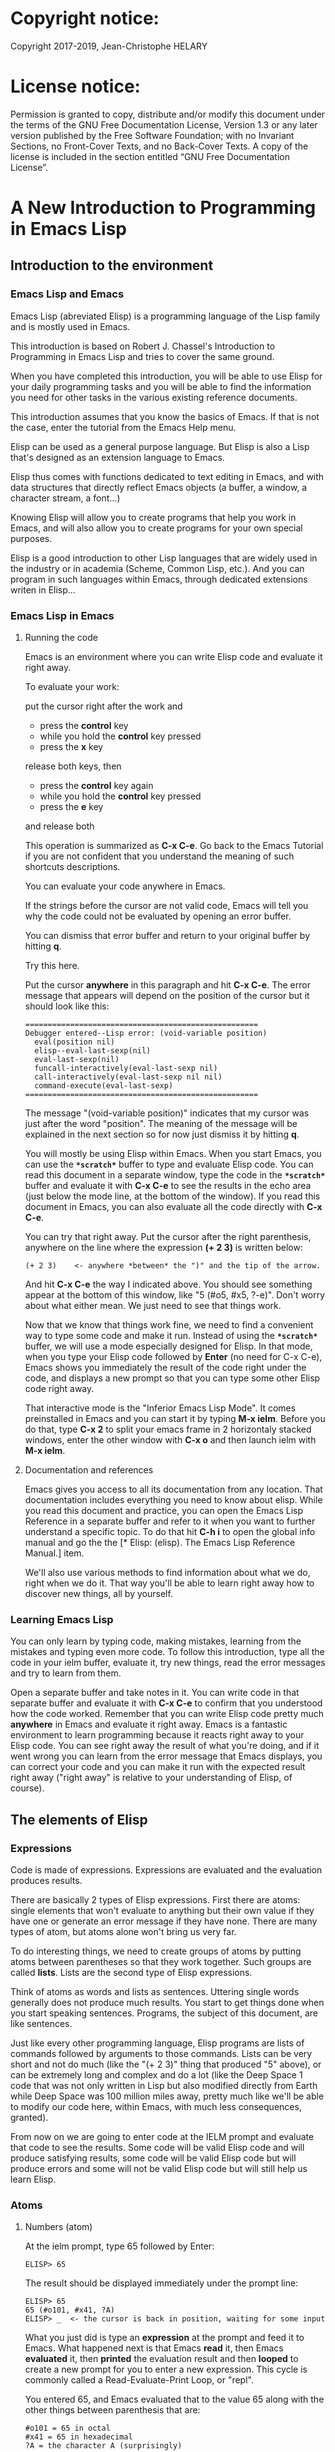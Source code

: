 * Copyright notice:
Copyright 2017-2019, Jean-Christophe HELARY
* License notice:
Permission is granted to copy, distribute and/or modify this document
under the terms of the GNU Free Documentation License, Version 1.3 or
any later version published by the Free Software Foundation; with no
Invariant Sections, no Front-Cover Texts, and no Back-Cover Texts. A
copy of the license is included in the section entitled “GNU Free
Documentation License”.
* A New Introduction to Programming in Emacs Lisp
** Introduction to the environment
*** Emacs Lisp and Emacs
Emacs Lisp (abreviated Elisp) is a programming language of the Lisp
family and is mostly used in Emacs.

This introduction is based on Robert J. Chassel's Introduction to
Programming in Emacs Lisp and tries to cover the same ground.

When you have completed this introduction, you will be able to use
Elisp for your daily programming tasks and you will be able to find
the information you need for other tasks in the various existing
reference documents.

This introduction assumes that you know the basics of Emacs. If that
is not the case, enter the tutorial from the Emacs Help menu.

Elisp can be used as a general purpose language. But Elisp is also a
Lisp that's designed as an extension language to Emacs.

Elisp thus comes with functions dedicated to text editing in Emacs,
and with data structures that directly reflect Emacs objects (a
buffer, a window, a character stream, a font...)

Knowing Elisp will allow you to create programs that help you work in
Emacs, and will also allow you to create programs for your own special
purposes.

Elisp is a good introduction to other Lisp languages that are widely
used in the industry or in academia (Scheme, Common Lisp, etc.). And
you can program in such languages within Emacs, through dedicated
extensions writen in Elisp...

*** Emacs Lisp in Emacs
**** Running the code
Emacs is an environment where you can write Elisp code and evaluate it
right away.

To evaluate your work:

put the cursor right after the work and
- press the *control* key
- while you hold the *control* key pressed
- press the *x* key
release both keys, then
- press the *control* key again
- while you hold the *control* key pressed
- press the *e* key
and release both

This operation is summarized as *C-x C-e*. Go back to the Emacs
Tutorial if you are not confident that you understand the meaning of
such shortcuts descriptions.

You can evaluate your code anywhere in Emacs.

If the strings before the cursor are not valid code, Emacs will tell
you why the code could not be evaluated by opening an error buffer.

You can dismiss that error buffer and return to your original buffer
by hitting *q*.

Try this here.

Put the cursor *anywhere* in this paragraph and hit *C-x C-e*. The
error message that appears will depend on the position of the cursor
but it should look like this:

: ====================================================
: Debugger entered--Lisp error: (void-variable position)
:   eval(position nil)
:   elisp--eval-last-sexp(nil)
:   eval-last-sexp(nil)
:   funcall-interactively(eval-last-sexp nil)
:   call-interactively(eval-last-sexp nil nil)
:   command-execute(eval-last-sexp)
: ====================================================

The message "(void-variable position)" indicates that my cursor was
just after the word "position". The meaning of the message will be
explained in the next section so for now just dismiss it by hitting
*q*.

You will mostly be using Elisp within Emacs. When you start Emacs, you
can use the *=*scratch*=* buffer to type and evaluate Elisp code. You can
read this document in a separate window, type the code in the *=*scratch*=*
buffer and evaluate it with *C-x C-e* to see the results in the echo
area (just below the mode line, at the bottom of the window). If you
read this document in Emacs, you can also evaluate all the code
directly with *C-x C-e*.

You can try that right away. Put the cursor after the right
parenthesis, anywhere on the line where the expression *(+ 2 3)* is
written below:

: (+ 2 3)    <- anywhere *between* the ")" and the tip of the arrow.

And hit *C-x C-e* the way I indicated above. You should see something
appear at the bottom of this window, like "5 (#o5, #x5, ?\C-e)". Don't
worry about what either mean. We just need to see that things work.

Now that we know that things work fine, we need to find a convenient
way to type some code and make it run. Instead of using the *=*scratch*=*
buffer, we will use a mode especially designed for Elisp. In that
mode, when you type your Elisp code followed by *Enter* (no need for C-x
C-e), Emacs shows you immediately the result of the code right under
the code, and displays a new prompt so that you can type some other
Elisp code right away.

That interactive mode is the "Inferior Emacs Lisp Mode". It comes
preinstalled in Emacs and you can start it by typing *M-x ielm*. Before
you do that, type *C-x 2* to split your emacs frame in 2 horizontaly
stacked windows, enter the other window with *C-x o* and then launch
ielm with *M-x ielm*.

**** Documentation and references

Emacs gives you access to all its documentation from any
location. That documentation includes everything you need to know
about elisp. While you read this document and practice, you can open
the Emacs Lisp Reference in a separate buffer and refer to it when you
want to further understand a specific topic. To do that hit *C-h i* to
open the global info manual and go the the [* Elisp: (elisp).  The
Emacs Lisp Reference Manual.] item.

We'll also use various methods to find information about what we do,
right when we do it. That way you'll be able to learn right away how
to discover new things, all by yourself.

*** Learning Emacs Lisp
You can only learn by typing code, making mistakes, learning from the
mistakes and typing even more code. To follow this introduction, type
all the code in your ielm buffer, evaluate it, try new things, read
the error messages and try to learn from them.

Open a separate buffer and take notes in it. You can write code in
that separate buffer and evaluate it with *C-x C-e* to confirm that
you understood how the code worked. Remember that you can write Elisp
code pretty much *anywhere* in Emacs and evaluate it right away. Emacs
is a fantastic environment to learn programming because it reacts
right away to your Elisp code. You can see right away the result of
what you're doing, and if it went wrong you can learn from the error
message that Emacs displays, you can correct your code and you can
make it run with the expected result right away ("right away" is
relative to your understanding of Elisp, of course).

** The elements of Elisp
*** Expressions
Code is made of expressions. Expressions are evaluated and the
evaluation produces results.

There are basically 2 types of Elisp expressions. First there are
atoms: single elements that won't evaluate to anything but their own
value if they have one or generate an error message if they have
none. There are many types of atom, but atoms alone won't bring us
very far.

To do interesting things, we need to create groups of atoms by putting
atoms between parentheses so that they work together. Such groups are
called *lists*. Lists are the second type of Elisp expressions.

Think of atoms as words and lists as sentences. Uttering single words
generally does not produce much results. You start to get things done
when you start speaking sentences. Programs, the subject of this
document, are like sentences.

Just like every other programming language, Elisp programs are lists
of commands followed by arguments to those commands. Lists can be very
short and not do much (like the "(+ 2 3)" thing that produced "5"
above), or can be extremely long and complex and do a lot (like the
Deep Space 1 code that was not only written in Lisp but also modified
directly from Earth while Deep Space was 100 million miles away,
pretty much like we'll be able to modify our code here, within Emacs,
with much less consequences, granted).

From now on we are going to enter code at the IELM prompt and evaluate
that code to see the results. Some code will be valid Elisp code and
will produce satisfying results, some code will be valid Elisp code
but will produce errors and some will not be valid Elisp code but will
still help us learn Elisp.

*** Atoms
**** Numbers (atom)
At the ielm prompt, type 65 followed by Enter:

: ELISP> 65

The result should be displayed immediately under the prompt line:

: ELISP> 65
: 65 (#o101, #x41, ?A)
: ELISP> _  <- the cursor is back in position, waiting for some input

What you just did is type an *expression* at the prompt and feed it to
Emacs. What happened next is that Emacs *read* it, then Emacs
*evaluated* it, then *printed* the evaluation result and then *looped*
to create a new prompt for you to enter a new expression. This cycle
is commonly called a Read-Evaluate-Print Loop, or "repl".

You entered 65, and Emacs evaluated that to the value 65 along with
the other things between parenthesis that are:

: #o101 = 65 in octal
: #x41 = 65 in hexadecimal
: ?A = the character A (surprisingly)

The first 65 is 65 in "decimal", the way numbers are counted the most
commonly by human being. Emacs supports octal and hexadecimal ways of
counting too.

Also, as far as Emacs is concered, characters are represented by the
number that is their position in the very long list that is the
character set internally supported by Emacs.

For practical purposes, Emacs only displays characters for integer
values between 0 and 127, although this can be modified by the user
[-> see 24.9 Evaluating Emacs Lisp Expressions]. If you change that
setting and evaluate a big number, you'll see that it might not be
associated anymore to a character. On my machine, the biggest number
associated to a character is 1114111, but the character is not
displayable with the fonts I use so I only see: "?􏿿 ".

You may wonder about the ? before A. This is just a convention to say
"this is the character A, not hexadecimal 10 and not a variable that
is called A".

All the returned values are equivalent:

: ELISP> #o101
: 65 (#o101, #x41, ?A)

: ELISP> #x41
: 65 (#o101, #x41, ?A)

: ELISP> ?A
: 65 (#o101, #x41, ?A)

Try to enter other numerical values and see what you get. For example:

: ELISP> -10.3
: -10.3

: ELISP> 10e3
: 10000.0

Elisp evaluates integers and floating numbers as integers and floating
numbers. We'll be able to use that later to do some arithmetic.

[-> See Chapter 3 Numbers in the Elisp reference]

**** Symbols (atom)
We've just seen how numbers were evaluated. What about letters ?

: ELISP> rose
: *** Eval error ***  Symbol's value as variable is void: rose

Emacs displays an evaluation error message. By reading it, you can see
that Emacs considered our input as a *symbol*. It interpreted the symbol
as a *variable*, for which it found that the value was *void*. And since
the evaluation produced an error and not something like *rose*, we can
say that we did not do the right thing.

*rose* is interpreted as a symbol that represents a variable for which
no value has been set. Because no value has been set, Emacs stops the
evaluation and displays an error message.

There are times when we want to use a symbol but we don't want Emacs to evaluate it right away, becauce its value is not yet set for exemple. For this we *quote* it by preceeding it with an apostrophe.

: ELISP> 'rose
: rose

Here, Emacs sees that we put the apostrophe before the symbol so it
won't try to evaluate it and it evaluates the expression as the symbol itself.

Symbols can be non-conventional words. Let's see a symbol that is actually associated to a variable that holds a value:

: ELISP> fill-column
: 70 (#o106, #x46, ?F)

We're seeing a word that evaluates to a number... This "fill-column"
symbol is a *variable* that actually holds the value 70. "fill-column" is defined within Emacs as the "Column beyond which automatic line-wrapping should happen." (quoted from C-h v fill-column).

The value is 70 on my machine but it can differ on yours. Since 70 is
an integer, Emacs also provides us with its octal, hexadecimal and
"character set" representation.

[-> 8 Symbols]

**** Messages (atom)
When we put "rose" between double quotation marks (like we just did in
this sentence), Emacs stops considering it as a symbol that is
supposed to be associated with a value and evaluates it as a
string. Something like a message to display to the human reader.

: ELISP> "rose"
: "rose"

Any sequence of characters that is between double quotations marks is
considered as one string and its value is the string itself. Strings
are arrays of characters (the same characters we saw above when we evaluated 65).

[-> 4 Strings and Characters]

**** Symbols and strings summary

When we evaluated rose, Emacs told us that its value was "void". When
we evaluated 'rose, the value was rose itself. When we input "rose",
the evaluated value remained "rose".

A symbol evaluates to the value it is associated to, a quoted symbol
evaluates to the symbol, a string evaluates to the same string.

: ELISP> fill-column
: 70 (#o106, #x46, ?F)

: ELISP> 'fill-column
: fill-column

: ELISP> "fill-column"
: "fill-column"

*** Lists
Now, let's try to associate atoms together to see if they can fusion
into something interesting. For example, let's try to add 2 and 3.

: ELISP> add 2 and 3
: *** IELM error ***  More than one sexp in input

Ooops. We did something wrong, let's learn from that. Our "input" is
"add 2 and 3". That input has more than one "sexp" in it and that's
wrong. And it's not an EVALuation error, but an IELM error.

Let's see if we met sexps before:

: ELISP> 65 65
: *** IELM error *** More than one sexp in input

Here. 65 is also a "sexp", which is in fact short for "s-expression",
which is itself short for "symbolic expression" which is also what
we've called "expression" so far. Just so that you know, we also call
such things "forms".

Here, we have spaces that separate our atoms (or "sexps"). IELM does
not want more than one sexp at a time. So let's feed it just one sexp
with our 4 elements. Let's start with what we know: double quotation
marks.

: ELISP> "add 2 and 3"
: "add 2 and 3"

Good, that's a string, which as an atom is also a single sexp, but
that's not 5.

What we did is just create a string that's longer than one word, but
since Emacs only treats it as a string we've not advanced much.

By the way, a string, however long it is, is still an atom, because it
is a succession (an array) of characters some of which can happen to
be spaces but since Emacs does not read human languages, spaces are
not relevant as far as Emacs strings are concerned.

To have Emacs consider a sexp with multiple elements as a list of
elements that work together, we need to create something that Emacs
will consider a list.

All programing languages are based on lists of elements that work
together. The language syntax specifies how to write the elements so
that they are considered a valid list of elements for evaluation.

But Elisp and all the other languages of the Lisp family are special
in that regard because they are "LISt Processing" languages. Lists are
written in their names. Lists are trivialy easy to create in Lisps
because lists are what Lisps were made for. In Lisps (and in Elisp),
to create a list, you just put all your elements between parenthesis.

That's it.

Let's try that.

: ELISP> (add 2 and 3)
: *** Eval error ***  Symbol’s function definition is void: add

Interesting. We've seen a similar error message before, when we
evaluated *rose*.

: ELISP> rose
: *** Eval error ***  Symbol's value as variable is void: rose

So, "add" is interpreted as a *symbol* and in that position it is
expected to be a *function* but Emacs seemingly does not recognize the
symbol "add" as being defined as something that adds numbers.

If *rose* had been in the position of *add* we would have had the same
error (don't take my word for it, try). Depending on the context, a
symbol is expected to work differently. It can be expected to be a
variable or a function. This behavior is specific to a few Lisp
dialects to which Elisp belongs. Other Lisps would consider that a
symbol can either be a function or a variable but not both depending
on it's position.

By the way, we're trying to obtain 5 here, but if we just needed to
keep that list as is (we may need a list of words that are not to be
evaluated as symbols right now), we could have quoted it, just like we
did for the 'rose symbol above, and Emacs would be fine with that
because we're asking it to not evaluate the list but just return it as
is:

: ELISP> '(add 2 and 3)
: (add 2 and 3)

Now, let's go back to adding up 2 and 3. In our mathematics classes we
did not use "add" to add two numbers, we used *+*. So let's try that
instead:

: ELISP> (+ 2 and 3)
: *** Eval error ***  Symbol’s value as variable is void: and

We're getting closer. *+* is considered as a function (unlike *add*), 2
does not cause problems, but *and* does since Emacs wants it to be a
variable with some value attached. But if *and* has got a value, we
won't be adding only 2 and 3 but 2, the value of *and* and 3, which is
not what we want.

Back to the math class, we did not use "and" to do our additions did
we? Let's get rid of it.

: ELISP> (+ 2 3)
: 5 (#o5, #x5, ?\C-e)

Et voilà! *+* is recognized as a symbol that's attached to a function
that's actually defined as adding numbers and 2 as well as 3 are
recognized as numbers and get added together to produce 5.
*+* is the function that adds what follows it, and from now on let's
call what follows "arguments".

By the way, any kind of space between the elements/arguments would work:

: ELISP>(+
: 2
: 3
: )
: 5 (#o5, #x5, ?\C-e)

Spaces, new lines etc. are called "whitespace". And any whitespace is good to separate elements in a list.

[-> 5 Lists ]

*** Sexps and evaluation
Just out of curiosity, let's check if Emacs considers (+ 2 3) as a
sexp. We remember that ielm does not like having more than one sexp on
one evaluation line, so we can use the trick of putting (+ 2 3) twice
on the evaluation line and see what the error message will be:

: ELISP>(+ 2 3) (+ 2 3)
: *** IELM error ***  More than one sexp in input

Here we go. Lists too are sexps. And since ielm evaluates only one
sexp at a time, putting two lists on the evaluation line will result
in an error too.

So, what do we have?
 • Numbers are atoms and are sexps.
 • Symbols are atoms and are sexps.
 • Strings are atoms and are sexps.
 • Lists are composed of sexps and are sexps.

So we can have something like ((+ 2 3) (+2 3)) and Emacs would
consider that as one sexp composed of 2 lists each composed of 3
atoms.

But what would that evaluate to? Let's give it a thought:

The first sexp is (+ 2 3). We have seen above that to avoid an error,
the first element of a list that we send unquoted for evaluation
should be a function and the other elements should be arguments to
that function.

Is (+ 2 3) itself a function? As far as we've seen, it doesn't look
like one. (+ 2 3) is a list. So we're almost guaranteed to generate an
error message. Let's try:

: ELISP>((+ 2 3) (+ 2 3))
: *** Eval error ***  Invalid function: (+ 2 3)

Well, we knew that already, didn't we?

We already know that (+ 2 3) is 5, so basically what we sent to Emacs was (5 5), which we know is not going to give us anything special (not that we won't sometimes need to have such a sexp, but not now).

[ -> 9 Evaluation ]

*** TODO Other kinds of data
**** functions
*** TODO find appropriate title for the section [Functions, arguments and types]
**** number-or-marker-p
We've seen different types of Lisp elements. Let's try to add them all
up:

: ELISP> (+ 2 fill-column 'rose "this is a string" (+ 2 3))
: *** Eval error ***  Wrong type argument: number-or-marker-p, rose

Emacs does not mind having a + as the first element of the list
(expected), it does not mind having 2 as the second element, which
also is the first argument of + (equally expected), it does not mind
having fill-column as the second argument to +, which shows that Emacs
properly evaluated fill-column to 70 before considering whether it
would be an appropriate argument for + (not really expected but good
to know), and then it considers that the symbol 'rose was not of the
appropriate *type* because "number-or-marker-p"...

'rose is of the wrong type, but what of unquoted *rose*:

: ELISP>(+ 2 fill-column rose "this is a string" (+ 2 3))
: *** Eval error ***  Symbol’s value as variable is void: rose

That small quote was enough to profundly change the status of *rose*.

In the first case, 'rose is evaluated as rose, and rose, being a
symbol is neither a number nor a "marker" (we'll see later what a
marker is), which Emacs seems to expect as an argument to *+*.

In the second case, rose is evaluated as a symbol that represents a
variable (like fill-column) but unlike fill-column it does not have a
value so Emacs tells us about that and stops evaluating the
expression.

Let's remove rose from the list for the moment and see the rest of the
sexp.

: ELISP>(+ 2 fill-column "this is a string" (+ 2 3))
: *** Eval error ***  Wrong type argument: number-or-marker-p, "this is a string"

Here again, we see that *+* expects "number or marker" arguments which a
string is not and so Emacs stops evaluating the sexp and returns an
error message.

**** TODO find a function that give the type of its argument
**** type-of

Let's remove the string and see what's left:

: ELISP>(+ 2 fill-column (+ 2 3))
: 77 (#o115, #x4d, ?M)

Nice! We see that (+ 2 3) is evaluated before being considered as an
argument for +, just like fill-column was, and since it was evaluated
to 5, which seems to be considered as a number-or-marker (we don't
know yet which), it was allowed as an argument and was added to the
two other arguments.

What we've seen is that Emacs evaluated the whole sexp from left to
right, stopping at each of its elements and either evaluating them
directly to see if their evaluation produced something compatible with
the whole sexp (+ 2 and fill-column) or, in the case of (+ 2 3),
evaluating each element of sub-sexps to produce an evaluation of that
specific sub-sexp. Only once Emacs had all the elements evaluated did
it produce and evaluation of the main sexp:

1. (+ 2 fill-column (+ 2 3))
2. (+ 2 70 5)
3. 77

So, what is this number-or-marker-p thing?

Let's try to use it as a function:

: ELISP> (number-or-marker-p 3)
: t
: ELISP> (number-or-marker-p fill-column)
: t
: ELISP> (number-or-marker-p "rose")
: nil

*nil* means "nothing" or "non-existent". In the context of Lisp, it means *false*. It is the opposite of *t*, which means *true*. So the function tells us that "rose" is *not* a number or a marker.

: ELISP> (number-or-marker-p rose)
: *** Eval error ***  Symbol’s value as variable is void: rose

Here we are, number-or-marker-p is a function that tests whether its argument is a number or marker. In the case of + we can guess that + calls number-or-marker-p to test all its argument to see if it really can add them all up.

Let's try a function that, we expect, won't accept numbers or markers as arguments:

: ELISP> (message 3)
: *** Eval error ***  Wrong type argument: stringp, 3

*message* expects strings and we can infer that stringp is a function that tests whether its argument is a string or not:

: ELISP> (stringp 3)
: nil
: ELISP> (stringp "rose")
: t
: ELISP> (stringp 'rose)
: nil
: ELISP> (stringp rose)
: *** Eval error ***  Symbol’s value as variable is void: rose

Et voilà!

[ -> 12 Functions ]

*** Summary

We've learned a huge lot already.

 • Lisp evaluates expressions and returns the resulting value.
 • Lisp expressions can be atoms or lists
 • Lisp lists can contain atoms or lists
 • Lisp expressions are evaluated one element at a time, from left to right
 • Evaluation stops when an element is not of the expected type, or more generally when an error occurs.

An Elisp  program is thus just a list of elements that are evaluated sequentially to produce a global result, and running a program means evaluating the list it is made of. Although we've only dealt with small lists until now, all Elisp programs are made of such lists. That's really all there is to lisp.

** Some useful functions
*** Describe function
Emacs is a fully documented system. You can find information on all
the functions that it uses by using the *describe-function* function.

: ELISP> (describe-function quote)
: *** Eval error ***  Symbol’s value as variable is void: quote

*describe-function* is a normal function that evaluates all its
elements one by one. In this position, *quote* is considered a
variable and since it is not associated to a value, an error occurs.

So, what is the sexp that is evaluated as being *quote*?

Well, (quote quote) of course, or 'quote, to make things simple. Let's
try that:

: ELISP> (describe-function 'quote)
: ...........

When you evaluate this in *ielm*, two things happen. The first is that
a help message is displayed below the ELISP> prompt, just like for
other evaluations, and the second is that a help buffer is separately
opened to display the help message (that's the standard way to display
a help message). The help buffer has a better format that I'll copy
here:

: ==========================================================================
: quote is a special form in ‘C source code’.
:
: (quote ARG)
:
: Return the argument, without evaluating it.  ‘(quote x)’ yields ‘x’.
: Warning: ‘quote’ does not construct its return value, but just
: returns the value that was pre-constructed by the Lisp reader (see
: info node ‘(elisp)Printed Representation’).
: This means that '(a . b) is not identical to (cons 'a 'b): the former
: does not cons.  Quoting should be reserved for constants that will
: never be modified by side-effects, unless you like self-modifying
: code.
: See the common pitfall in info node ‘(elisp)Rearrangement’ for an
: example of unexpected results when a quoted object is modified.
: ==========================================================================

The help message says what we've already discovered: *quote* is a
special form and it takes only one argument (ARG). And what it does is
return the argument without evaluating it. The rest of the help is a
bit obscure and you can ignore it for now.

What about describing the *describe-function* function?

: ELISP> (describe-function 'describe-function)
: ==========================================================================
: describe-function is an interactive autoloaded compiled Lisp function
: in ‘help-fns.el’.
:
: It is bound to C-h f, <f1> f, <help> f, <menu-bar> <help-menu>
: <describe> <describe-function>.
:
: (describe-function FUNCTION)
:
: Display the full documentation of FUNCTION (a symbol).
: ==========================================================================

This help message also tells us that the argument is not ARG, as for
*quote*, but FUNCTION, hinting at the fact that it does not take just
any one argument, but just a function. It is also bound to a number of
ways to access it easily, like hitting C-h f.

*** Back to Quote

*'rose* is actually *(quote rose)*, but the quote function is used so
often that it was abbriddged into *'*. However, we've seen above that
a normal function was evaluated by Emacs by evaluating all its
elements from left to right. Here, if Emacs were to evaluate *rose*,
it would raise an error since *rose* has not yet been associated to a
value. So what *quote* does is tell Emacs to *not* evaluate its
argument. *quote* is a *special form* because it's evaluation rules do
not conform to the lisp standard. There are other special forms that
all have specific evaluation rules.

: ELISP> (quote rose)
: rose

: ELISP> (quote rose bud)
: *** Eval error ***  Wrong number of arguments: quote, 2

The quote function does not accept 2 arguments...

: ELISP> (quote (rose bud))
: (rose bud)
*** Numbers
**** Number or Marker

We saw above that *number-or-marker-p* was actually a function that checks whether a given argument is a number or a marker, let's check its definition by using the function *describe-function*:

: ELISP> (describe-function 'number-or-marker-p)
: ==========================================================================
: number-or-marker-p is a built-in function in ‘src/data.c’.
:
: (number-or-marker-p OBJECT)
:
: Return t if OBJECT is a number or a marker.
:
: [back]
: ==========================================================================

We now understand what happens when we ask Emacs to add objects. Once
Emacs evaluates the first element of the list as being the function
*+*, it checks whether the other elements are all numbers or markers
by using the *number-or-marker-p* function on all the elements. If the
function returns *t* (short for "true") then the element can be an
argument to *+*. If there is one element for which
*number-or-marker-p* does not return *t* (in which case the function
would return *nil*, or eventually an error), then the addition
evaluation stops and Emacs displays an error message.

Let's see how that works with the numbers we evaluated in the first
chapter, where we saw that 65 was equivalent to #o101, #x41 and ?A:

: ELISP> (number-or-marker-p 65)
: t
: 
: ELISP> (number-or-marker-p #o101)
: t
: 
: ELISP> (number-or-marker-p #x41)
: t
: 
: ELISP> (number-or-marker-p ?A)
: t

Now, let's see if how that works for *A*, which looks like the
character A:

: ELISP> (number-or-marker-p A)
: nil

If we evaluate *A*, we find that it is just like *rose*, a variable
for which no value has been assigned:

: ELISP> A
: *** Eval error ***  Symbol’s value as variable is void: A
**** +
We already know *+*, but let check its definition:

: ELISP> (describe-function '+)
: ==========================================================================
: + is a built-in function in ‘C source code’.
: 
: (+ &rest NUMBERS-OR-MARKERS)
: 
: Return sum of any number of arguments, which are numbers or markers.
: ==========================================================================

*+* is a standard function and &rest is a keyword that indicates that
any number of argument can follow. The arguments are
*numbers-or-markers*.

Markers are used to specify a position in an Emacs buffer. They are
basically numbers for a specific use case.

: ELISP> (+ 1 2 3 (+ 4 5 6 (+ 7 8 9) 10) 12)
: 67 (#o103, #x43, ?C)

Emacs evaluates the elements one by one, so what we just did is:
:        (+ 1 2 3 (+ 4 5 6 (+ 7 8 9) 10) 12)
:     => (+ 1 2 3 (+ 4 5 6 *24* 10) 12)
:     => (+ 1 2 3 *49* 12)
:     => 67 (#o103, #x43, ?C)**** Some arithmetics

Let's see how Emacs defines a few simple functions. We've seen *+*
already so let's go straight to *-*.

**** -
: ELISP>  (describe-function '-)
: 
: ==========================================================================
: - is a built-in function in ‘C source code’.
: 
: (- &optional NUMBER-OR-MARKER &rest MORE-NUMBERS-OR-MARKERS)
: 
: Negate number or subtract numbers or markers and return the result.
: With one arg, negates it.  With more than one arg,
: subtracts all but the first from the first.
: ==========================================================================

The first argument is optional:

: ELISP> (-)
: 0 (#o0, #x0, ?\C-@)

Where there is only ne argument it is negated:

: ELISP> (- 3)
: -3 (#o377777777777777777775, #x3ffffffffffffffd)
: ELISP> (- -3)
: 3 (#o3, #x3, ?\C-c)

When there are 2 ore more arguments, the arguments after the first are all sbtracted from the first:

: ELISP> (- 3 2)
: 1 (#o1, #x1, ?\C-a)
: ELISP> (- 3 2 3)
: -2 (#o377777777777777777776, #x3ffffffffffffffe)

**** *
: ELISP>  (describe-function '*)
: 
: ==========================================================================
: * is a built-in function in ‘C source code’.
: 
: (* &rest NUMBERS-OR-MARKERS)
: 
: Return product of any number of arguments, which are numbers or markers.
: ==========================================================================

: ELISP> (*)
: 1 (#o1, #x1, ?\C-a)

: ELISP> (* 2)
: 2 (#o2, #x2, ?\C-b)

: ELISP> (* 2 3)
: 6 (#o6, #x6, ?\C-f)

And, by the way:

: ELISP> (* 2 ?z)
: 244 (#o364, #xf4, ?ô)

**** /
: ELISP>  (describe-function '/)
: 
: ==========================================================================
: / is a built-in function in ‘C source code’.
: 
: (/ NUMBER &rest DIVISORS)
: 
: Divide number by divisors and return the result.
: With two or more arguments, return first argument divided by the rest.
: With one argument, return 1 divided by the argument.
: The arguments must be numbers or markers.
: ==========================================================================

Let's try a few things:

: ELISP> (/)
: *** Eval error ***  Wrong number of arguments: /, 0

The definition told us we needed one or more arguments.

: ELISP> (/ 1)
: 1 (#o1, #x1, ?\C-a)

: ELISP> (/ 0)
: *** Eval error ***  Arithmetic error

Division by 0 is not allowed even in Elisp.

: ELISP> (/ 2)
: 0 (#o0, #x0, ?\C-@)

1 divided by 2 as integers does not result in a floating point value, but in an integer.

: ELISP> (/ 2.0)
: 0.5

: ELISP> (/ 3.0)
: 0.3333333333333333

: ELISP (/ 3.0 3.0)
: 1.0

**** %
: ELISP>  (describe-function '%)
: 
: ==========================================================================
: % is a built-in function in ‘C source code’.
: 
: (% X Y)
: 
: Return remainder of X divided by Y.
: Both must be integers or markers.
: ==========================================================================

: ELISP> (% 1)
: *** Eval error ***  Wrong number of arguments: %, 1

The function requires 2 arguments.

: ELISP> (% 0 1)
: 0 (#o0, #x0, ?\C-@)

0 divided by 1 is 0 and the remainder is 0.

: ELISP> (% 1 0)
: *** Eval error ***  Arithmetic error

Division by 0 is not allowed, thus there are no possibile remainders.

: ELISP> (% 3 5)
: 3 (#o3, #x3, ?\C-c)

3 divided by 5 is 0 and the remainder is 3.

: ELISP> (% fill-column 3)
: 1 (#o1, #x1, ?\C-a)

70 divided by 3 is 23 and the remainder is 1.

**** expt, sqrt
: ELISP>  (describe-function 'expt)
: 
: ==========================================================================
: expt is a built-in function in ‘src/floatfns.c’.
: 
: (expt ARG1 ARG2)
: 
: Return the exponential ARG1 ** ARG2.
: ==========================================================================


: ELISP>  (describe-function 'sqrt)
: 
: ==========================================================================
: sqrt is a built-in function in ‘src/floatfns.c’.
: 
: (sqrt ARG)
: 
: Return the square root of ARG.
: ==========================================================================

: ELISP> (expt 0 0)
: 1 (#o1, #x1, ?\C-a)
: 
: ELISP> (expt 1 0)
: 1 (#o1, #x1, ?\C-a)

: ELISP> (expt 0 1)
: 0 (#o0, #x0, ?\C-@)

: ELISP> (expt 2 8)
: 256 (#o400, #x100, ?Ā)

: ELISP> (expt 2 1.5)
: 2.8284271247461903

: ELISP> (sqrt (expt 2 3))
: 2.8284271247461903
*** TODO Strings (add more string related functions)
**** Sending messages

: (describe-function 'message)

: (message FORMAT-STRING &rest ARGS)
: 
: Display a message at the bottom of the screen.
: The message also goes into the ‘*Messages*’ buffer, if ‘message-log-max’
: is non-nil.  (In keyboard macros, that’s all it does.)
: Return the message.

FORMAT-STRING is a new type of argument. If you check the Emacs Lisp Reference, you'll see that it's a string that can accept modifications based on special characters that it includes and on the values of ARGS:

: ELISP> (message "I am not yet %d years old." fill-column)
: "I am not yet 70 years old."

: ELISP> (message "The octal value of %d is %o, its hexadecimal value is %x and the character it represents is %c." 65 65 65 65)
: 
: "The octal value of 65 is 101, its hexadecimal value is 41 and the character it represents is A."
*** TODO Buffers (add more buffer related functions)
*** TODO General (add more general functions)
**** Testing types
Elisp has a lot of types for its arguments. You can check them all in
the Elisp Reference Manual [2.7 Type Predicates]. We've seen two
already: *number-or-marker-p* and *stringp*. The manual suggests that
we can check whether an object is an atom or not:

: ELISP> (atom 65)
: t
: ELISP> (atom ?a)
: t
: ELISP> (atom "rose")
: t
: ELISP> (atom 'rose)
: t
: ELISP> (atom rose)
: *** Eval error ***  Symbol’s value as variable is void: rose

*rose* has no value assigned so Emacs can't tell whether it's an atom
or not.

: ELISP> (atom '(65 "rose" fill-column))
: nil

A *list* is not an *atom*, except for this list:

: ELISP> (atom '())
: t

The *empty list* is an atom.

What about lists?

: ELISP> (listp 65)
: nil
: ELISP> (listp (65))
: *** Eval error ***  Invalid function: 65

The first element of an unquoted list is always expected to be a
function. Since it is not, Emacs has no way to properly evaluate that
object.

: ELISP> (listp '(65))
: t
: ELISP> (listp '())
: t

Ok, now what about *t* and *nil* themselves?

: ELISP> (atom nil)
: t
: ELISP> (listp nil)
: t

*nil* is both an atom and a list...

: ELISP> (atom t)
: t
: ELISP> (listp t)
: nil

A quick look at the Emacs Lisp Reference Manual's index shows an entry
for *nil* where both *t* and *nil* are explained. There, we see that
*nil* and *()* (the empty list) are one and the same thing. Hence,
*nil* is an atom as well as being a list.

It's interesting to see that there is no type checking function for
sexps. sexps are defined as "any Lisp object that can be printed and
read back". So there is no point checking whether an object is a sexp
or not, they all are.

** Creating your own variables and functions
*** Assigning values to your symbols

We need a function that works like this:

: (set [this symbol] [as holding this value])

It happens that there is a *set* function:

: (describe-function 'set)
: 
: (set SYMBOL NEWVAL)
: 
: Set SYMBOL’s value to NEWVAL, and return NEWVAL.

*set* requires a SYMBOL, so let's see what symbols we have already:

: ELISP> (symbolp rose)
: *** Eval error ***  Symbol’s value as variable is void: rose

*rose* is a symbol, but since *symbolp* is a normal function, it
*first* evaluates its arguments before doing anything on them, if
there is an error with *rose* because it does not evaluate to
something that *symbolp* can work with, we need to feed *symbolp* with
something that *once evaluated* will be the symbol *rose*...

: ELISP> (symbolp (quote rose))
: t

Et voilà! (quote rose) properly evaluates to *rose* and *rose* is a
symbol (although without a value at the moment), so we can now feed
*'rose* to *set* along with a value:

: ELISP> (set 'rose "a beautiful flower")
: "a beautiful flower"

Et voilà again! Now we can at last see what *rose* is:

: ELISP> rose
: "a beautiful flower"

Note how we do not have an error message anymore...

: ELISP> (message "A rose is %s." rose)
: "a rose is a beautiful flower"

And note how *rose* can now fully be deployed anywhere we need it.

Although adding the *'* is trivial, it is easy to forget it and to
generate errors. To avoid this, there is *setq*. *setq* does not
evaluate it's first argument. As such, it is not a normal
function. Like *quote*, it is a special form.

: ELISP> (set violet "a beautiful flower")
: *** Eval error ***  Wrong type argument: symbolp, "A violet is also a beautiful flower."

This would not work, but we knew it.

: ELISP> (setq violet "a beautiful flower")
: "a beautiful flower"

This works because with *setq*, there is no need to quote *violet*.

: ELISP> (message "A %s is also %s." 'violet violet)
: "A violet is also a beautiful flower"

Both *set* and *setq* can be used to set values to symbols that
already have values, but we'll only use *setq* here because it is more
convenient:

: ELISP> rose
: "a beautiful flower"
: ELISP> (setq rose "the name of a famous singer")
: "the name of a famous singer"
: ELISP> (message "Rose is no more a flower. It is now %s." rose)
: "Rose is no more a flower. It is now the name of a famous singer."

And we can use anything as the second argument:

: ELISP> violet
: "a beautiful flower"
: ELISP> (setq violet (message "A %s is also %s." 'violet violet))
: "A violet is also a beautiful flower."
: ELISP> violet
: "A violet is also a beautiful flower."

*** Assigning functions to your symbols
* ===================================================================
* GNU Free Documentation License
                GNU Free Documentation License
                 Version 1.3, 3 November 2008


 Copyright (C) 2000, 2001, 2002, 2007, 2008 Free Software Foundation, Inc.
     <http://fsf.org/>
 Everyone is permitted to copy and distribute verbatim copies
 of this license document, but changing it is not allowed.

0. PREAMBLE

The purpose of this License is to make a manual, textbook, or other
functional and useful document "free" in the sense of freedom: to
assure everyone the effective freedom to copy and redistribute it,
with or without modifying it, either commercially or noncommercially.
Secondarily, this License preserves for the author and publisher a way
to get credit for their work, while not being considered responsible
for modifications made by others.

This License is a kind of "copyleft", which means that derivative
works of the document must themselves be free in the same sense.  It
complements the GNU General Public License, which is a copyleft
license designed for free software.

We have designed this License in order to use it for manuals for free
software, because free software needs free documentation: a free
program should come with manuals providing the same freedoms that the
software does.  But this License is not limited to software manuals;
it can be used for any textual work, regardless of subject matter or
whether it is published as a printed book.  We recommend this License
principally for works whose purpose is instruction or reference.


1. APPLICABILITY AND DEFINITIONS

This License applies to any manual or other work, in any medium, that
contains a notice placed by the copyright holder saying it can be
distributed under the terms of this License.  Such a notice grants a
world-wide, royalty-free license, unlimited in duration, to use that
work under the conditions stated herein.  The "Document", below,
refers to any such manual or work.  Any member of the public is a
licensee, and is addressed as "you".  You accept the license if you
copy, modify or distribute the work in a way requiring permission
under copyright law.

A "Modified Version" of the Document means any work containing the
Document or a portion of it, either copied verbatim, or with
modifications and/or translated into another language.

A "Secondary Section" is a named appendix or a front-matter section of
the Document that deals exclusively with the relationship of the
publishers or authors of the Document to the Document's overall
subject (or to related matters) and contains nothing that could fall
directly within that overall subject.  (Thus, if the Document is in
part a textbook of mathematics, a Secondary Section may not explain
any mathematics.)  The relationship could be a matter of historical
connection with the subject or with related matters, or of legal,
commercial, philosophical, ethical or political position regarding
them.

The "Invariant Sections" are certain Secondary Sections whose titles
are designated, as being those of Invariant Sections, in the notice
that says that the Document is released under this License.  If a
section does not fit the above definition of Secondary then it is not
allowed to be designated as Invariant.  The Document may contain zero
Invariant Sections.  If the Document does not identify any Invariant
Sections then there are none.

The "Cover Texts" are certain short passages of text that are listed,
as Front-Cover Texts or Back-Cover Texts, in the notice that says that
the Document is released under this License.  A Front-Cover Text may
be at most 5 words, and a Back-Cover Text may be at most 25 words.

A "Transparent" copy of the Document means a machine-readable copy,
represented in a format whose specification is available to the
general public, that is suitable for revising the document
straightforwardly with generic text editors or (for images composed of
pixels) generic paint programs or (for drawings) some widely available
drawing editor, and that is suitable for input to text formatters or
for automatic translation to a variety of formats suitable for input
to text formatters.  A copy made in an otherwise Transparent file
format whose markup, or absence of markup, has been arranged to thwart
or discourage subsequent modification by readers is not Transparent.
An image format is not Transparent if used for any substantial amount
of text.  A copy that is not "Transparent" is called "Opaque".

Examples of suitable formats for Transparent copies include plain
ASCII without markup, Texinfo input format, LaTeX input format, SGML
or XML using a publicly available DTD, and standard-conforming simple
HTML, PostScript or PDF designed for human modification.  Examples of
transparent image formats include PNG, XCF and JPG.  Opaque formats
include proprietary formats that can be read and edited only by
proprietary word processors, SGML or XML for which the DTD and/or
processing tools are not generally available, and the
machine-generated HTML, PostScript or PDF produced by some word
processors for output purposes only.

The "Title Page" means, for a printed book, the title page itself,
plus such following pages as are needed to hold, legibly, the material
this License requires to appear in the title page.  For works in
formats which do not have any title page as such, "Title Page" means
the text near the most prominent appearance of the work's title,
preceding the beginning of the body of the text.

The "publisher" means any person or entity that distributes copies of
the Document to the public.

A section "Entitled XYZ" means a named subunit of the Document whose
title either is precisely XYZ or contains XYZ in parentheses following
text that translates XYZ in another language.  (Here XYZ stands for a
specific section name mentioned below, such as "Acknowledgements",
"Dedications", "Endorsements", or "History".)  To "Preserve the Title"
of such a section when you modify the Document means that it remains a
section "Entitled XYZ" according to this definition.

The Document may include Warranty Disclaimers next to the notice which
states that this License applies to the Document.  These Warranty
Disclaimers are considered to be included by reference in this
License, but only as regards disclaiming warranties: any other
implication that these Warranty Disclaimers may have is void and has
no effect on the meaning of this License.

2. VERBATIM COPYING

You may copy and distribute the Document in any medium, either
commercially or noncommercially, provided that this License, the
copyright notices, and the license notice saying this License applies
to the Document are reproduced in all copies, and that you add no
other conditions whatsoever to those of this License.  You may not use
technical measures to obstruct or control the reading or further
copying of the copies you make or distribute.  However, you may accept
compensation in exchange for copies.  If you distribute a large enough
number of copies you must also follow the conditions in section 3.

You may also lend copies, under the same conditions stated above, and
you may publicly display copies.


3. COPYING IN QUANTITY

If you publish printed copies (or copies in media that commonly have
printed covers) of the Document, numbering more than 100, and the
Document's license notice requires Cover Texts, you must enclose the
copies in covers that carry, clearly and legibly, all these Cover
Texts: Front-Cover Texts on the front cover, and Back-Cover Texts on
the back cover.  Both covers must also clearly and legibly identify
you as the publisher of these copies.  The front cover must present
the full title with all words of the title equally prominent and
visible.  You may add other material on the covers in addition.
Copying with changes limited to the covers, as long as they preserve
the title of the Document and satisfy these conditions, can be treated
as verbatim copying in other respects.

If the required texts for either cover are too voluminous to fit
legibly, you should put the first ones listed (as many as fit
reasonably) on the actual cover, and continue the rest onto adjacent
pages.

If you publish or distribute Opaque copies of the Document numbering
more than 100, you must either include a machine-readable Transparent
copy along with each Opaque copy, or state in or with each Opaque copy
a computer-network location from which the general network-using
public has access to download using public-standard network protocols
a complete Transparent copy of the Document, free of added material.
If you use the latter option, you must take reasonably prudent steps,
when you begin distribution of Opaque copies in quantity, to ensure
that this Transparent copy will remain thus accessible at the stated
location until at least one year after the last time you distribute an
Opaque copy (directly or through your agents or retailers) of that
edition to the public.

It is requested, but not required, that you contact the authors of the
Document well before redistributing any large number of copies, to
give them a chance to provide you with an updated version of the
Document.


4. MODIFICATIONS

You may copy and distribute a Modified Version of the Document under
the conditions of sections 2 and 3 above, provided that you release
the Modified Version under precisely this License, with the Modified
Version filling the role of the Document, thus licensing distribution
and modification of the Modified Version to whoever possesses a copy
of it.  In addition, you must do these things in the Modified Version:

A. Use in the Title Page (and on the covers, if any) a title distinct
   from that of the Document, and from those of previous versions
   (which should, if there were any, be listed in the History section
   of the Document).  You may use the same title as a previous version
   if the original publisher of that version gives permission.
B. List on the Title Page, as authors, one or more persons or entities
   responsible for authorship of the modifications in the Modified
   Version, together with at least five of the principal authors of the
   Document (all of its principal authors, if it has fewer than five),
   unless they release you from this requirement.
C. State on the Title page the name of the publisher of the
   Modified Version, as the publisher.
D. Preserve all the copyright notices of the Document.
E. Add an appropriate copyright notice for your modifications
   adjacent to the other copyright notices.
F. Include, immediately after the copyright notices, a license notice
   giving the public permission to use the Modified Version under the
   terms of this License, in the form shown in the Addendum below.
G. Preserve in that license notice the full lists of Invariant Sections
   and required Cover Texts given in the Document's license notice.
H. Include an unaltered copy of this License.
I. Preserve the section Entitled "History", Preserve its Title, and add
   to it an item stating at least the title, year, new authors, and
   publisher of the Modified Version as given on the Title Page.  If
   there is no section Entitled "History" in the Document, create one
   stating the title, year, authors, and publisher of the Document as
   given on its Title Page, then add an item describing the Modified
   Version as stated in the previous sentence.
J. Preserve the network location, if any, given in the Document for
   public access to a Transparent copy of the Document, and likewise
   the network locations given in the Document for previous versions
   it was based on.  These may be placed in the "History" section.
   You may omit a network location for a work that was published at
   least four years before the Document itself, or if the original
   publisher of the version it refers to gives permission.
K. For any section Entitled "Acknowledgements" or "Dedications",
   Preserve the Title of the section, and preserve in the section all
   the substance and tone of each of the contributor acknowledgements
   and/or dedications given therein.
L. Preserve all the Invariant Sections of the Document,
   unaltered in their text and in their titles.  Section numbers
   or the equivalent are not considered part of the section titles.
M. Delete any section Entitled "Endorsements".  Such a section
   may not be included in the Modified Version.
N. Do not retitle any existing section to be Entitled "Endorsements"
   or to conflict in title with any Invariant Section.
O. Preserve any Warranty Disclaimers.

If the Modified Version includes new front-matter sections or
appendices that qualify as Secondary Sections and contain no material
copied from the Document, you may at your option designate some or all
of these sections as invariant.  To do this, add their titles to the
list of Invariant Sections in the Modified Version's license notice.
These titles must be distinct from any other section titles.

You may add a section Entitled "Endorsements", provided it contains
nothing but endorsements of your Modified Version by various
parties--for example, statements of peer review or that the text has
been approved by an organization as the authoritative definition of a
standard.

You may add a passage of up to five words as a Front-Cover Text, and a
passage of up to 25 words as a Back-Cover Text, to the end of the list
of Cover Texts in the Modified Version.  Only one passage of
Front-Cover Text and one of Back-Cover Text may be added by (or
through arrangements made by) any one entity.  If the Document already
includes a cover text for the same cover, previously added by you or
by arrangement made by the same entity you are acting on behalf of,
you may not add another; but you may replace the old one, on explicit
permission from the previous publisher that added the old one.

The author(s) and publisher(s) of the Document do not by this License
give permission to use their names for publicity for or to assert or
imply endorsement of any Modified Version.


5. COMBINING DOCUMENTS

You may combine the Document with other documents released under this
License, under the terms defined in section 4 above for modified
versions, provided that you include in the combination all of the
Invariant Sections of all of the original documents, unmodified, and
list them all as Invariant Sections of your combined work in its
license notice, and that you preserve all their Warranty Disclaimers.

The combined work need only contain one copy of this License, and
multiple identical Invariant Sections may be replaced with a single
copy.  If there are multiple Invariant Sections with the same name but
different contents, make the title of each such section unique by
adding at the end of it, in parentheses, the name of the original
author or publisher of that section if known, or else a unique number.
Make the same adjustment to the section titles in the list of
Invariant Sections in the license notice of the combined work.

In the combination, you must combine any sections Entitled "History"
in the various original documents, forming one section Entitled
"History"; likewise combine any sections Entitled "Acknowledgements",
and any sections Entitled "Dedications".  You must delete all sections
Entitled "Endorsements".


6. COLLECTIONS OF DOCUMENTS

You may make a collection consisting of the Document and other
documents released under this License, and replace the individual
copies of this License in the various documents with a single copy
that is included in the collection, provided that you follow the rules
of this License for verbatim copying of each of the documents in all
other respects.

You may extract a single document from such a collection, and
distribute it individually under this License, provided you insert a
copy of this License into the extracted document, and follow this
License in all other respects regarding verbatim copying of that
document.


7. AGGREGATION WITH INDEPENDENT WORKS

A compilation of the Document or its derivatives with other separate
and independent documents or works, in or on a volume of a storage or
distribution medium, is called an "aggregate" if the copyright
resulting from the compilation is not used to limit the legal rights
of the compilation's users beyond what the individual works permit.
When the Document is included in an aggregate, this License does not
apply to the other works in the aggregate which are not themselves
derivative works of the Document.

If the Cover Text requirement of section 3 is applicable to these
copies of the Document, then if the Document is less than one half of
the entire aggregate, the Document's Cover Texts may be placed on
covers that bracket the Document within the aggregate, or the
electronic equivalent of covers if the Document is in electronic form.
Otherwise they must appear on printed covers that bracket the whole
aggregate.


8. TRANSLATION

Translation is considered a kind of modification, so you may
distribute translations of the Document under the terms of section 4.
Replacing Invariant Sections with translations requires special
permission from their copyright holders, but you may include
translations of some or all Invariant Sections in addition to the
original versions of these Invariant Sections.  You may include a
translation of this License, and all the license notices in the
Document, and any Warranty Disclaimers, provided that you also include
the original English version of this License and the original versions
of those notices and disclaimers.  In case of a disagreement between
the translation and the original version of this License or a notice
or disclaimer, the original version will prevail.

If a section in the Document is Entitled "Acknowledgements",
"Dedications", or "History", the requirement (section 4) to Preserve
its Title (section 1) will typically require changing the actual
title.


9. TERMINATION

You may not copy, modify, sublicense, or distribute the Document
except as expressly provided under this License.  Any attempt
otherwise to copy, modify, sublicense, or distribute it is void, and
will automatically terminate your rights under this License.

However, if you cease all violation of this License, then your license
from a particular copyright holder is reinstated (a) provisionally,
unless and until the copyright holder explicitly and finally
terminates your license, and (b) permanently, if the copyright holder
fails to notify you of the violation by some reasonable means prior to
60 days after the cessation.

Moreover, your license from a particular copyright holder is
reinstated permanently if the copyright holder notifies you of the
violation by some reasonable means, this is the first time you have
received notice of violation of this License (for any work) from that
copyright holder, and you cure the violation prior to 30 days after
your receipt of the notice.

Termination of your rights under this section does not terminate the
licenses of parties who have received copies or rights from you under
this License.  If your rights have been terminated and not permanently
reinstated, receipt of a copy of some or all of the same material does
not give you any rights to use it.


10. FUTURE REVISIONS OF THIS LICENSE

The Free Software Foundation may publish new, revised versions of the
GNU Free Documentation License from time to time.  Such new versions
will be similar in spirit to the present version, but may differ in
detail to address new problems or concerns.  See
http://www.gnu.org/copyleft/.

Each version of the License is given a distinguishing version number.
If the Document specifies that a particular numbered version of this
License "or any later version" applies to it, you have the option of
following the terms and conditions either of that specified version or
of any later version that has been published (not as a draft) by the
Free Software Foundation.  If the Document does not specify a version
number of this License, you may choose any version ever published (not
as a draft) by the Free Software Foundation.  If the Document
specifies that a proxy can decide which future versions of this
License can be used, that proxy's public statement of acceptance of a
version permanently authorizes you to choose that version for the
Document.

11. RELICENSING

"Massive Multiauthor Collaboration Site" (or "MMC Site") means any
World Wide Web server that publishes copyrightable works and also
provides prominent facilities for anybody to edit those works.  A
public wiki that anybody can edit is an example of such a server.  A
"Massive Multiauthor Collaboration" (or "MMC") contained in the site
means any set of copyrightable works thus published on the MMC site.

"CC-BY-SA" means the Creative Commons Attribution-Share Alike 3.0 
license published by Creative Commons Corporation, a not-for-profit 
corporation with a principal place of business in San Francisco, 
California, as well as future copyleft versions of that license 
published by that same organization.

"Incorporate" means to publish or republish a Document, in whole or in 
part, as part of another Document.

An MMC is "eligible for relicensing" if it is licensed under this 
License, and if all works that were first published under this License 
somewhere other than this MMC, and subsequently incorporated in whole or 
in part into the MMC, (1) had no cover texts or invariant sections, and 
(2) were thus incorporated prior to November 1, 2008.

The operator of an MMC Site may republish an MMC contained in the site
under CC-BY-SA on the same site at any time before August 1, 2009,
provided the MMC is eligible for relicensing.


ADDENDUM: How to use this License for your documents

To use this License in a document you have written, include a copy of
the License in the document and put the following copyright and
license notices just after the title page:

    Copyright (c)  YEAR  YOUR NAME.
    Permission is granted to copy, distribute and/or modify this document
    under the terms of the GNU Free Documentation License, Version 1.3
    or any later version published by the Free Software Foundation;
    with no Invariant Sections, no Front-Cover Texts, and no Back-Cover Texts.
    A copy of the license is included in the section entitled "GNU
    Free Documentation License".

If you have Invariant Sections, Front-Cover Texts and Back-Cover Texts,
replace the "with...Texts." line with this:

    with the Invariant Sections being LIST THEIR TITLES, with the
    Front-Cover Texts being LIST, and with the Back-Cover Texts being LIST.

If you have Invariant Sections without Cover Texts, or some other
combination of the three, merge those two alternatives to suit the
situation.

If your document contains nontrivial examples of program code, we
recommend releasing these examples in parallel under your choice of
free software license, such as the GNU General Public License,
to permit their use in free software.
* Notes
** TODO distinction entre "form" "expression" "symbolic expression" "sexp"
check definition of sexp/s-expression/symbolic expression/expression/form
1.3.3 "a lisp expression that you can evaluate is called a form"
no reference to "symbolic expression"
sexp appears first in "customization types" 14.4.1
in emacs manual, definition of sexp appears in 26.4.1
in ItPiEL, it appears in 1.3
"The printed representation of both atoms and lists are called symbolic expressions or, more concisely, s-expressions. The word expression by itself can refer to either the printed representation, or to the atom or list as it is held internally in the computer. Often, people use the term expression indiscriminately. (Also, in many texts, the word form is used as a synonym for expression.)"
** TODO (quote rose) équivalent à 'rose => rose
** TODO autres fonctions arithmétiques
** TODO introduction à IELM
** TODO exercices ?
** introduction de defun avant sa définition...
introduction en 2.6 Type Predicates
première définition en 8.2
définition formelle en 12.4
** DONE number-or-marker-p
** TODO créer ses propres fonctions
** TODO définir ses variables
** TODO différence entre A et ?A
** Introduction à emacs lisp par Aaron Bieber
* 2e essai, copié sur ANSI Common Lisp

: > 1
:  1 (#o1, #x1, ?\C-a)

  => 1 is equivalent to octal/hexadecimal/character C-a

: > (+ 2 3)
:  5 (#o5, #x5, ?\C-e)

  => + is the operator, 2 and 3 are the arguments
